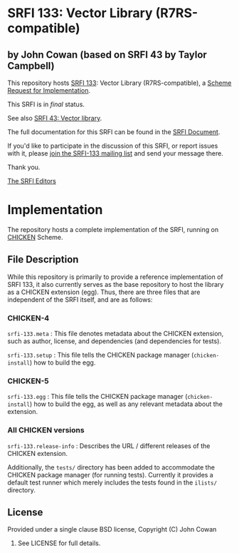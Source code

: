 * SRFI 133: Vector Library (R7RS-compatible)

** by John Cowan (based on SRFI 43 by Taylor Campbell)

This repository hosts [[https://srfi.schemers.org/srfi-133/][SRFI 133]]: Vector Library (R7RS-compatible), a [[https://srfi.schemers.org/][Scheme Request for Implementation]].

This SRFI is in /final/ status.

See also [[https://srfi.schemers.org/srfi-43/][SRFI 43: Vector library]].

The full documentation for this SRFI can be found in the [[https://srfi.schemers.org/srfi-133/srfi-133.html][SRFI Document]].

If you'd like to participate in the discussion of this SRFI, or report issues with it, please [[https://srfi.schemers.org/srfi-133/][join the SRFI-133 mailing list]] and send your message there.

Thank you.


[[mailto:srfi-editors@srfi.schemers.org][The SRFI Editors]]

* Implementation

The repository hosts a complete implementation of the SRFI, running on
[[http://call-cc.org][CHICKEN]] Scheme.

** File Description

While this repository is primarily to provide a reference
implementation of SRFI 133, it also currently serves as the base
repository to host the library as a CHICKEN extension (egg).  Thus,
there are three files that are independent of the SRFI itself, and are
as follows:


*** CHICKEN-4
=srfi-133.meta= : This file denotes metadata about the CHICKEN
extension, such as author, license, and dependencies (and dependencies
for tests).

=srfi-133.setup= : This file tells the CHICKEN package manager
(=chicken-install=) how to build the egg.

*** CHICKEN-5

=srfi-133.egg= : This file tells the CHICKEN package manager (=chicken-install=)
how to build the egg, as well as any relevant metadata about the extension.

*** All CHICKEN versions

=srfi-133.release-info= : Describes the URL / different releases of
the CHICKEN extension.

Additionally, the =tests/= directory has been added to accommodate the
CHICKEN package manager (for running tests).  Currently it provides a
default test runner which merely includes the tests found in the
=ilists/= directory.

** License

Provided under a single clause BSD license, Copyright (C) John Cowan
2016.  See LICENSE for full details.

